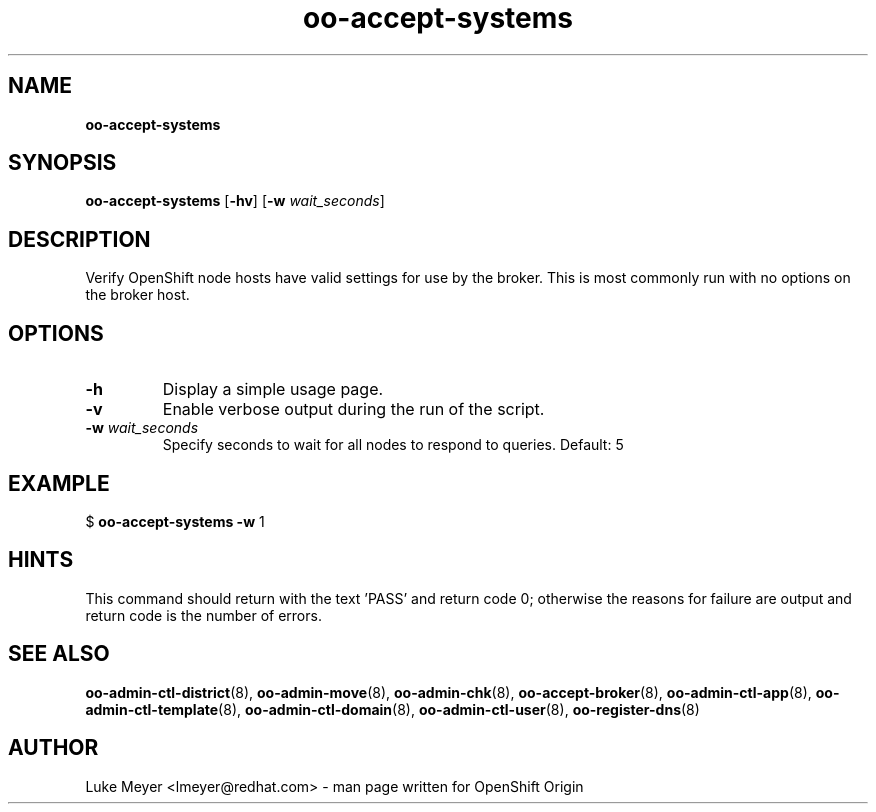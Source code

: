 .\" Text automatically generated by txt2man
.TH oo-accept-systems  "13 December 2012" "" ""
.SH NAME
\fBoo-accept-systems
\fB
.SH SYNOPSIS
.nf
.fam C
\fBoo-accept-systems\fP [\fB-hv\fP] [\fB-w\fP \fIwait_seconds\fP]

.fam T
.fi
.fam T
.fi
.SH DESCRIPTION
Verify OpenShift node hosts have valid settings for use by the broker.
This is most commonly run with no options on the broker host.
.SH OPTIONS
.TP
.B
\fB-h\fP
Display a simple usage page.
.TP
.B
\fB-v\fP
Enable verbose output during the run of the script.
.TP
.B
\fB-w\fP \fIwait_seconds\fP
Specify seconds to wait for all nodes to respond to queries. Default: 5
.SH EXAMPLE

$ \fBoo-accept-systems\fP \fB-w\fP 1
.SH HINTS
This command should return with the text 'PASS' and return code 0; otherwise
the reasons for failure are output and return code is the number of errors.
.SH SEE ALSO
\fBoo-admin-ctl-district\fP(8), \fBoo-admin-move\fP(8), \fBoo-admin-chk\fP(8),
\fBoo-accept-broker\fP(8), \fBoo-admin-ctl-app\fP(8), \fBoo-admin-ctl-template\fP(8),
\fBoo-admin-ctl-domain\fP(8), \fBoo-admin-ctl-user\fP(8), \fBoo-register-dns\fP(8)
.SH AUTHOR
Luke Meyer <lmeyer@redhat.com> - man page written for OpenShift Origin 
